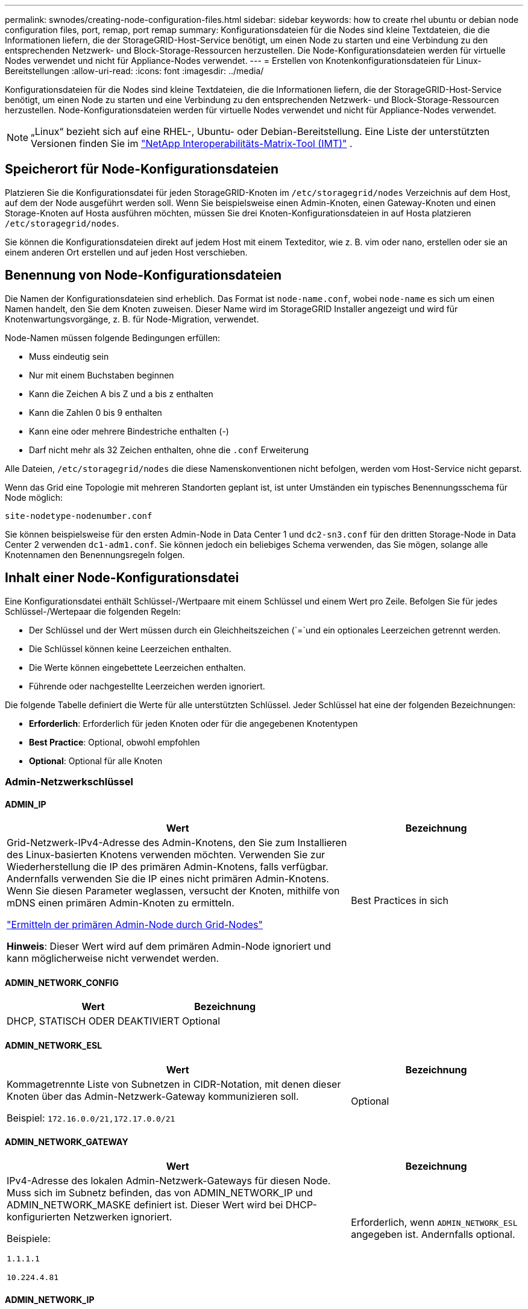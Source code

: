 ---
permalink: swnodes/creating-node-configuration-files.html 
sidebar: sidebar 
keywords: how to create rhel ubuntu or debian node configuration files, port, remap, port remap 
summary: Konfigurationsdateien für die Nodes sind kleine Textdateien, die die Informationen liefern, die der StorageGRID-Host-Service benötigt, um einen Node zu starten und eine Verbindung zu den entsprechenden Netzwerk- und Block-Storage-Ressourcen herzustellen. Die Node-Konfigurationsdateien werden für virtuelle Nodes verwendet und nicht für Appliance-Nodes verwendet. 
---
= Erstellen von Knotenkonfigurationsdateien für Linux-Bereitstellungen
:allow-uri-read: 
:icons: font
:imagesdir: ../media/


[role="lead"]
Konfigurationsdateien für die Nodes sind kleine Textdateien, die die Informationen liefern, die der StorageGRID-Host-Service benötigt, um einen Node zu starten und eine Verbindung zu den entsprechenden Netzwerk- und Block-Storage-Ressourcen herzustellen. Node-Konfigurationsdateien werden für virtuelle Nodes verwendet und nicht für Appliance-Nodes verwendet.


NOTE: „Linux“ bezieht sich auf eine RHEL-, Ubuntu- oder Debian-Bereitstellung.  Eine Liste der unterstützten Versionen finden Sie im https://imt.netapp.com/matrix/#welcome["NetApp Interoperabilitäts-Matrix-Tool (IMT)"^] .



== Speicherort für Node-Konfigurationsdateien

Platzieren Sie die Konfigurationsdatei für jeden StorageGRID-Knoten im `/etc/storagegrid/nodes` Verzeichnis auf dem Host, auf dem der Node ausgeführt werden soll. Wenn Sie beispielsweise einen Admin-Knoten, einen Gateway-Knoten und einen Storage-Knoten auf Hosta ausführen möchten, müssen Sie drei Knoten-Konfigurationsdateien in auf Hosta platzieren `/etc/storagegrid/nodes`.

Sie können die Konfigurationsdateien direkt auf jedem Host mit einem Texteditor, wie z. B. vim oder nano, erstellen oder sie an einem anderen Ort erstellen und auf jeden Host verschieben.



== Benennung von Node-Konfigurationsdateien

Die Namen der Konfigurationsdateien sind erheblich. Das Format ist `node-name.conf`, wobei `node-name` es sich um einen Namen handelt, den Sie dem Knoten zuweisen. Dieser Name wird im StorageGRID Installer angezeigt und wird für Knotenwartungsvorgänge, z. B. für Node-Migration, verwendet.

Node-Namen müssen folgende Bedingungen erfüllen:

* Muss eindeutig sein
* Nur mit einem Buchstaben beginnen
* Kann die Zeichen A bis Z und a bis z enthalten
* Kann die Zahlen 0 bis 9 enthalten
* Kann eine oder mehrere Bindestriche enthalten (-)
* Darf nicht mehr als 32 Zeichen enthalten, ohne die `.conf` Erweiterung


Alle Dateien, `/etc/storagegrid/nodes` die diese Namenskonventionen nicht befolgen, werden vom Host-Service nicht geparst.

Wenn das Grid eine Topologie mit mehreren Standorten geplant ist, ist unter Umständen ein typisches Benennungsschema für Node möglich:

`site-nodetype-nodenumber.conf`

Sie können beispielsweise für den ersten Admin-Node in Data Center 1 und `dc2-sn3.conf` für den dritten Storage-Node in Data Center 2 verwenden `dc1-adm1.conf`. Sie können jedoch ein beliebiges Schema verwenden, das Sie mögen, solange alle Knotennamen den Benennungsregeln folgen.



== Inhalt einer Node-Konfigurationsdatei

Eine Konfigurationsdatei enthält Schlüssel-/Wertpaare mit einem Schlüssel und einem Wert pro Zeile. Befolgen Sie für jedes Schlüssel-/Wertepaar die folgenden Regeln:

* Der Schlüssel und der Wert müssen durch ein Gleichheitszeichen (`=`und ein optionales Leerzeichen getrennt werden.
* Die Schlüssel können keine Leerzeichen enthalten.
* Die Werte können eingebettete Leerzeichen enthalten.
* Führende oder nachgestellte Leerzeichen werden ignoriert.


Die folgende Tabelle definiert die Werte für alle unterstützten Schlüssel. Jeder Schlüssel hat eine der folgenden Bezeichnungen:

* *Erforderlich*: Erforderlich für jeden Knoten oder für die angegebenen Knotentypen
* *Best Practice*: Optional, obwohl empfohlen
* *Optional*: Optional für alle Knoten




=== Admin-Netzwerkschlüssel



==== ADMIN_IP

[cols="4a,2a"]
|===
| Wert | Bezeichnung 


 a| 
Grid-Netzwerk-IPv4-Adresse des Admin-Knotens, den Sie zum Installieren des Linux-basierten Knotens verwenden möchten.  Verwenden Sie zur Wiederherstellung die IP des primären Admin-Knotens, falls verfügbar. Andernfalls verwenden Sie die IP eines nicht primären Admin-Knotens.  Wenn Sie diesen Parameter weglassen, versucht der Knoten, mithilfe von mDNS einen primären Admin-Knoten zu ermitteln.

link:how-grid-nodes-discover-primary-admin-node.html["Ermitteln der primären Admin-Node durch Grid-Nodes"]

*Hinweis*: Dieser Wert wird auf dem primären Admin-Node ignoriert und kann möglicherweise nicht verwendet werden.
 a| 
Best Practices in sich

|===


==== ADMIN_NETWORK_CONFIG

[cols="4a,2a"]
|===
| Wert | Bezeichnung 


 a| 
DHCP, STATISCH ODER DEAKTIVIERT
 a| 
Optional

|===


==== ADMIN_NETWORK_ESL

[cols="4a,2a"]
|===
| Wert | Bezeichnung 


 a| 
Kommagetrennte Liste von Subnetzen in CIDR-Notation, mit denen dieser Knoten über das Admin-Netzwerk-Gateway kommunizieren soll.

Beispiel: `172.16.0.0/21,172.17.0.0/21`
 a| 
Optional

|===


==== ADMIN_NETWORK_GATEWAY

[cols="4a,2a"]
|===
| Wert | Bezeichnung 


 a| 
IPv4-Adresse des lokalen Admin-Netzwerk-Gateways für diesen Node. Muss sich im Subnetz befinden, das von ADMIN_NETWORK_IP und ADMIN_NETWORK_MASKE definiert ist. Dieser Wert wird bei DHCP-konfigurierten Netzwerken ignoriert.

Beispiele:

`1.1.1.1`

`10.224.4.81`
 a| 
Erforderlich, wenn `ADMIN_NETWORK_ESL` angegeben ist. Andernfalls optional.

|===


==== ADMIN_NETWORK_IP

[cols="4a,2a"]
|===
| Wert | Bezeichnung 


 a| 
IPv4-Adresse dieses Knotens im Admin-Netzwerk. Dieser Schlüssel ist nur erforderlich, wenn ADMIN_NETWORK_CONFIG = STATIC; geben Sie ihn nicht für andere Werte an.

Beispiele:

`1.1.1.1`

`10.224.4.81`
 a| 
Erforderlich, wenn ADMIN_NETWORK_CONFIG = STATISCH.

Andernfalls optional.

|===


==== ADMIN_NETWORK_MAC

[cols="4a,2a"]
|===
| Wert | Bezeichnung 


 a| 
Die MAC-Adresse für die Admin-Netzwerkschnittstelle im Container.

Dieses Feld ist optional. Wenn keine Angabe erfolgt, wird automatisch eine MAC-Adresse generiert.

Muss aus 6 Hexadezimalziffern bestehen, die durch Doppelpunkte getrennt werden.

Beispiel: `b2:9c:02:c2:27:10`
 a| 
Optional

|===


==== ADMIN_NETWORK_MASKE

[cols="4a,2a"]
|===
| Wert | Bezeichnung 


 a| 
IPv4-Netmask für diesen Node im Admin-Netzwerk. Geben Sie diesen Schlüssel an, wenn ADMIN_NETWORK_CONFIG = STATISCH ist; geben Sie ihn nicht für andere Werte an.

Beispiele:

`255.255.255.0`

`255.255.248.0`
 a| 
Erforderlich, wenn ADMIN_NETWORK_IP angegeben und ADMIN_NETWORK_CONFIG = STATISCH ist.

Andernfalls optional.

|===


==== ADMIN_NETWORK_MTU

[cols="4a,2a"]
|===
| Wert | Bezeichnung 


 a| 
Die maximale Übertragungseinheit (MTU) für diesen Knoten im Admin-Netzwerk. Geben Sie nicht an, ob ADMIN_NETWORK_CONFIG = DHCP. Wenn angegeben, muss der Wert zwischen 1280 und 9216 liegen. Wenn weggelassen, wird 1500 verwendet.

Wenn Sie Jumbo Frames verwenden möchten, setzen Sie die MTU auf einen für Jumbo Frames geeigneten Wert, z. B. 9000. Behalten Sie andernfalls den Standardwert bei.

*WICHTIG*: Der MTU-Wert des Netzwerks muss mit dem Wert übereinstimmen, der auf dem Switch-Port konfiguriert ist, an den der Knoten angeschlossen ist. Andernfalls können Probleme mit der Netzwerkleistung oder Paketverluste auftreten.

Beispiele:

`1500`

`8192`
 a| 
Optional

|===


==== ADMIN_NETWORK_TARGET

[cols="4a,2a"]
|===
| Wert | Bezeichnung 


 a| 
Name des Host-Geräts, das Sie für den Administratornetzwerkzugriff durch den StorageGRID-Knoten verwenden werden. Es werden nur Namen von Netzwerkschnittstellen unterstützt. Normalerweise verwenden Sie einen anderen Schnittstellennamen als den für GRID_NETWORK_TARGET oder CLIENT_NETWORK_TARGET angegebenen Namen.

*Hinweis*: Verwenden Sie keine Bond- oder Bridge-Geräte als Netzwerkziel. Konfigurieren Sie entweder ein VLAN (oder eine andere virtuelle Schnittstelle) auf dem Bond-Gerät oder verwenden Sie ein Bridge- und virtuelles Ethernet-Paar (veth).

*Best Practice*:Geben Sie einen Wert an, selbst wenn dieser Knoten zunächst keine Admin-Netzwerk-IP-Adresse hat. Anschließend können Sie später eine Admin-Netzwerk-IP-Adresse hinzufügen, ohne den Node auf dem Host neu konfigurieren zu müssen.

Beispiele:

`bond0.1002`

`ens256`
 a| 
Best Practices in sich

|===


==== ADMIN_NETWORK_TARGET_TYPE

[cols="4a,2a"]
|===
| Wert | Bezeichnung 


 a| 
Schnittstelle (Dies ist der einzige unterstützte Wert.)
 a| 
Optional

|===


==== ADMIN_NETWORK_TARGET_TYPE_INTERFACE_CLONE_MAC

[cols="4a,2a"]
|===
| Wert | Bezeichnung 


 a| 
Richtig oder falsch

Setzen Sie den Schlüssel auf „true“, damit der StorageGRID-Container die MAC-Adresse der Host-Zielschnittstelle im Admin-Netzwerk verwendet.

*Best Practice:* in Netzwerken, in denen der promiskuious-Modus erforderlich wäre, verwenden Sie stattdessen DEN ADMIN_NETWORK_TARGET_TYPE_INTERFACE_CLONE_MAC-Schlüssel.

Weitere Informationen zum MAC-Klonen für Linux finden Sie unterlink:../swnodes/configuring-host-network.html#considerations-and-recommendations-for-mac-address-cloning["Überlegungen und Empfehlungen zum Klonen von MAC-Adressen"]
 a| 
Best Practices in sich

|===


==== ADMIN_ROLLE

[cols="4a,2a"]
|===
| Wert | Bezeichnung 


 a| 
Primär oder nicht primär

Dieser Schlüssel ist nur erforderlich, wenn NODE_TYPE = VM_Admin_Node; geben Sie ihn nicht für andere Node-Typen an.
 a| 
Erforderlich, wenn NODE_TYPE = VM_Admin_Node

Andernfalls optional.

|===


=== Sperren von Geräteschlüsseln



==== BLOCK_DEVICE_AUDIT_LOGS

[cols="4a,2a"]
|===
| Wert | Bezeichnung 


 a| 
Pfad und Name der Sonderdatei für Blockgeräte, die dieser Node für die persistente Speicherung von Prüfprotokollen verwendet.

Beispiele:

`/dev/disk/by-path/pci-0000:03:00.0-scsi-0:0:0:0`

`/dev/disk/by-id/wwn-0x600a09800059d6df000060d757b475fd`

`/dev/mapper/sgws-adm1-audit-logs`
 a| 
Erforderlich für Nodes mit NODE_TYPE = VM_Admin_Node. Geben Sie sie nicht für andere Node-Typen an.

|===


==== BLOCK_DEVICE_RANGEDB_NNN

[cols="4a,2a"]
|===
| Wert | Bezeichnung 


 a| 
Pfad und Name der Sonderdatei für das Blockgerät wird dieser Node für den persistenten Objekt-Storage verwenden. Dieser Schlüssel ist nur für Knoten mit NODE_TYPE = VM_Storage_Node erforderlich; geben Sie ihn nicht für andere Knotentypen an.

Es ist nur BLOCK_DEVICE_RANGEDB_000 erforderlich; der Rest ist optional. Das für BLOCK_DEVICE_RANGEDB_000 angegebene Blockgerät muss mindestens 4 TB betragen; die anderen können kleiner sein.

Lassen Sie keine Lücken. Wenn Sie BLOCK_DEVICE_RANGEDB_005 angeben, müssen Sie auch BLOCK_DEVICE_RANGEDB_004 angeben.

*Hinweis*: Zur Kompatibilität mit bestehenden Bereitstellungen werden zweistellige Schlüssel für aktualisierte Knoten unterstützt.

Beispiele:

`/dev/disk/by-path/pci-0000:03:00.0-scsi-0:0:0:0`

`/dev/disk/by-id/wwn-0x600a09800059d6df000060d757b475fd`

`/dev/mapper/sgws-sn1-rangedb-000`
 a| 
Erforderlich:

BLOCK_DEVICE_RANGEDB_000

Optional:

BLOCK_DEVICE_RANGEDB_001

BLOCK_DEVICE_RANGEDB_002

BLOCK_DEVICE_RANGEDB_003

BLOCK_DEVICE_RANGEDB_004

BLOCK_DEVICE_RANGEDB_005

BLOCK_DEVICE_RANGEDB_006

BLOCK_DEVICE_RANGEDB_007

BLOCK_DEVICE_RANGEDB_008

BLOCK_DEVICE_RANGEDB_009

BLOCK_DEVICE_RANGEDB_010

BLOCK_DEVICE_RANGEDB_011

BLOCK_DEVICE_RANGEDB_012

BLOCK_DEVICE_RANGEDB_013

BLOCK_DEVICE_RANGEDB_014

BLOCK_DEVICE_RANGEDB_015

|===


==== BLOCK_DEVICE_TABLES

[cols="4a,2a"]
|===
| Wert | Bezeichnung 


 a| 
Pfad und Name der Sonderdatei des Blockgerätes, die dieser Knoten für die dauerhafte Speicherung von Datenbanktabellen verwendet. Dieser Schlüssel ist nur für Nodes mit NODE_TYPE = VM_Admin_Node erforderlich; geben Sie ihn nicht für andere Node-Typen an.

Beispiele:

`/dev/disk/by-path/pci-0000:03:00.0-scsi-0:0:0:0`

`/dev/disk/by-id/wwn-0x600a09800059d6df000060d757b475fd`

`/dev/mapper/sgws-adm1-tables`
 a| 
Erforderlich

|===


==== BLOCK_DEVICE_VAR_LOCAL

[cols="4a,2a"]
|===
| Wert | Bezeichnung 


 a| 
Pfad und Name der speziellen Datei des Blockgeräts, die dieser Knoten für seinen persistenten Speicher verwendet `/var/local`.

Beispiele:

`/dev/disk/by-path/pci-0000:03:00.0-scsi-0:0:0:0`

`/dev/disk/by-id/wwn-0x600a09800059d6df000060d757b475fd`

`/dev/mapper/sgws-sn1-var-local`
 a| 
Erforderlich

|===


=== Netzwerkschlüssel des Clients



==== CLIENT_NETWORK_CONFIG

[cols="4a,2a"]
|===
| Wert | Bezeichnung 


 a| 
DHCP, STATISCH ODER DEAKTIVIERT
 a| 
Optional

|===


==== CLIENT_NETWORK_GATEWAY

[cols="4a,2a"]
|===


 a| 
Wert
 a| 
Bezeichnung



 a| 
IPv4-Adresse des lokalen Client-Netzwerk-Gateways für diesen Node, der sich im Subnetz befinden muss, das durch CLIENT_NETWORK_IP und CLIENT_NETWORK_MASK definiert ist. Dieser Wert wird bei DHCP-konfigurierten Netzwerken ignoriert.

Beispiele:

`1.1.1.1`

`10.224.4.81`
 a| 
Optional

|===


==== CLIENT_NETWORK_IP

[cols="4a,2a"]
|===
| Wert | Bezeichnung 


 a| 
IPv4-Adresse dieses Knotens im Client-Netzwerk.

Dieser Schlüssel ist nur erforderlich, wenn CLIENT_NETWORK_CONFIG = STATIC; geben Sie ihn nicht für andere Werte an.

Beispiele:

`1.1.1.1`

`10.224.4.81`
 a| 
Erforderlich, wenn CLIENT_NETWORK_CONFIG = STATISCH

Andernfalls optional.

|===


==== CLIENT_NETWORK_MAC

[cols="4a,2a"]
|===
| Wert | Bezeichnung 


 a| 
Die MAC-Adresse für die Client-Netzwerkschnittstelle im Container.

Dieses Feld ist optional. Wenn keine Angabe erfolgt, wird automatisch eine MAC-Adresse generiert.

Muss aus 6 Hexadezimalziffern bestehen, die durch Doppelpunkte getrennt werden.

Beispiel: `b2:9c:02:c2:27:20`
 a| 
Optional

|===


==== CLIENT_NETWORK_MASK

[cols="4a,2a"]
|===
| Wert | Bezeichnung 


 a| 
IPv4-Netzmaske für diesen Knoten im Client-Netzwerk.

Geben Sie diesen Schlüssel an, wenn CLIENT_NETWORK_CONFIG = STATISCH ist; geben Sie ihn nicht für andere Werte an.

Beispiele:

`255.255.255.0`

`255.255.248.0`
 a| 
Erforderlich, wenn CLIENT_NETWORK_IP angegeben und CLIENT_NETWORK_CONFIG = STATISCH ist

Andernfalls optional.

|===


==== CLIENT_NETWORK_MTU

[cols="4a,2a"]
|===
| Wert | Bezeichnung 


 a| 
Die maximale Übertragungseinheit (MTU) für diesen Knoten im Client-Netzwerk. Geben Sie nicht an, ob CLIENT_NETWORK_CONFIG = DHCP. Wenn angegeben, muss der Wert zwischen 1280 und 9216 liegen. Wenn weggelassen, wird 1500 verwendet.

Wenn Sie Jumbo Frames verwenden möchten, setzen Sie die MTU auf einen für Jumbo Frames geeigneten Wert, z. B. 9000. Behalten Sie andernfalls den Standardwert bei.

*WICHTIG*: Der MTU-Wert des Netzwerks muss mit dem Wert übereinstimmen, der auf dem Switch-Port konfiguriert ist, an den der Knoten angeschlossen ist. Andernfalls können Probleme mit der Netzwerkleistung oder Paketverluste auftreten.

Beispiele:

`1500`

`8192`
 a| 
Optional

|===


==== CLIENT_NETWORK_TARGET

[cols="4a,2a"]
|===
| Wert | Bezeichnung 


 a| 
Name des Host-Geräts, das Sie für den Zugriff auf das Client-Netzwerk durch den StorageGRID-Knoten verwenden werden. Es werden nur Namen von Netzwerkschnittstellen unterstützt. Normalerweise verwenden Sie einen anderen Schnittstellennamen als der für GRID_NETWORK_TARGET oder ADMIN_NETWORK_TARGET angegeben wurde.

*Hinweis*: Verwenden Sie keine Bond- oder Bridge-Geräte als Netzwerkziel. Konfigurieren Sie entweder ein VLAN (oder eine andere virtuelle Schnittstelle) auf dem Bond-Gerät oder verwenden Sie ein Bridge- und virtuelles Ethernet-Paar (veth).

*Best Practice:* Geben Sie einen Wert an, auch wenn dieser Knoten zunächst keine Client Network IP Adresse hat. Anschließend können Sie später eine Client-Netzwerk-IP-Adresse hinzufügen, ohne den Node auf dem Host neu konfigurieren zu müssen.

Beispiele:

`bond0.1003`

`ens423`
 a| 
Best Practices in sich

|===


==== CLIENT_NETWORK_TARGET_TYPE

[cols="4a,2a"]
|===
| Wert | Bezeichnung 


 a| 
Schnittstelle (dieser Wert wird nur unterstützt.)
 a| 
Optional

|===


==== CLIENT_NETWORK_TARGET_TYPE_INTERFACE_CLONE_MAC

[cols="4a,2a"]
|===
| Wert | Bezeichnung 


 a| 
Richtig oder falsch

Setzen Sie den Schlüssel auf „true“, damit der StorageGRID-Container die MAC-Adresse der Host-Zielschnittstelle im Client-Netzwerk verwenden kann.

*Best Practice:* in Netzwerken, in denen der promiskuious-Modus erforderlich wäre, verwenden Sie stattdessen DEN CLIENT_NETWORK_TARGET_TYPE_INTERFACE_CLONE_MAC-Schlüssel.

Weitere Informationen zum MAC-Klonen für Linux finden Sie unterlink:../swnodes/configuring-host-network.html#considerations-and-recommendations-for-mac-address-cloning["Überlegungen und Empfehlungen zum Klonen von MAC-Adressen"]
 a| 
Best Practices in sich

|===


=== Schlüssel für das Grid-Netzwerk



==== GRID_NETWORK_CONFIG

[cols="4a,2a"]
|===
| Wert | Bezeichnung 


 a| 
STATISCH oder DHCP

Wenn nicht angegeben, wird standardmäßig auf STATISCH gesetzt.
 a| 
Best Practices in sich

|===


==== GRID_NETWORK_GATEWAY

[cols="4a,2a"]
|===
| Wert | Bezeichnung 


 a| 
IPv4-Adresse des lokalen Grid-Netzwerk-Gateways für diesen Node, der sich im Subnetz befinden muss, das durch GRID_NETWORK_IP und GRID_NETWORK_MASKE definiert ist. Dieser Wert wird bei DHCP-konfigurierten Netzwerken ignoriert.

Wenn das Grid-Netzwerk ein einzelnes Subnetz ohne Gateway ist, verwenden Sie entweder die Standard-Gateway-Adresse für das Subnetz (X.Z.1) oder den GRID_NETWORK_IP-Wert dieses Knotens; jeder Wert wird mögliche zukünftige Grid-Netzwerk-Erweiterungen vereinfachen.
 a| 
Erforderlich

|===


==== GRID_NETWORK_IP

[cols="4a,2a"]
|===
| Wert | Bezeichnung 


 a| 
IPv4-Adresse dieses Knotens im Grid-Netzwerk. Dieser Schlüssel ist nur erforderlich, wenn GRID_NETWORK_CONFIG = STATIC; geben Sie ihn nicht für andere Werte an.

Beispiele:

`1.1.1.1`

`10.224.4.81`
 a| 
Erforderlich, wenn GRID_NETWORK_CONFIG = STATISCH

Andernfalls optional.

|===


==== GRID_NETWORK_MAC

[cols="4a,2a"]
|===
| Wert | Bezeichnung 


 a| 
Die MAC-Adresse für die Grid-Netzwerkschnittstelle im Container.

Muss aus 6 Hexadezimalziffern bestehen, die durch Doppelpunkte getrennt werden.

Beispiel: `b2:9c:02:c2:27:30`
 a| 
Optional

Wenn keine Angabe erfolgt, wird automatisch eine MAC-Adresse generiert.

|===


==== GRID_NETWORK_MASKE

[cols="4a,2a"]
|===
| Wert | Bezeichnung 


 a| 
IPv4-Netzmaske für diesen Knoten im Grid-Netzwerk. Geben Sie diesen Schlüssel an, wenn GRID_NETWORK_CONFIG = STATISCH ist; geben Sie ihn nicht für andere Werte an.

Beispiele:

`255.255.255.0`

`255.255.248.0`
 a| 
Erforderlich, wenn GRID_NETWORK_IP angegeben und GRID_NETWORK_CONFIG = STATISCH ist.

Andernfalls optional.

|===


==== GRID_NETWORK_MTU

[cols="4a,2a"]
|===
| Wert | Bezeichnung 


 a| 
Die maximale Übertragungseinheit (MTU) für diesen Knoten im Grid-Netzwerk. Geben Sie nicht an, ob GRID_NETWORK_CONFIG = DHCP ist. Wenn angegeben, muss der Wert zwischen 1280 und 9216 liegen. Wenn weggelassen, wird 1500 verwendet.

Wenn Sie Jumbo Frames verwenden möchten, setzen Sie die MTU auf einen für Jumbo Frames geeigneten Wert, z. B. 9000. Behalten Sie andernfalls den Standardwert bei.

*WICHTIG*: Der MTU-Wert des Netzwerks muss mit dem Wert übereinstimmen, der auf dem Switch-Port konfiguriert ist, an den der Knoten angeschlossen ist. Andernfalls können Probleme mit der Netzwerkleistung oder Paketverluste auftreten.

*WICHTIG*: Für die beste Netzwerkleistung sollten alle Knoten auf ihren Grid Network Interfaces mit ähnlichen MTU-Werten konfiguriert werden. Die Warnung *Grid Network MTU mismatch* wird ausgelöst, wenn sich die MTU-Einstellungen für das Grid Network auf einzelnen Knoten erheblich unterscheiden. Die MTU-Werte müssen nicht für alle Netzwerktypen gleich sein.

Beispiele:

`1500`

`8192`
 a| 
Optional

|===


==== GRID_NETWORK_TARGET

[cols="4a,2a"]
|===
| Wert | Bezeichnung 


 a| 
Name des Hostgeräts, das Sie für den Netzzugang über den StorageGRID-Knoten verwenden werden. Es werden nur Namen von Netzwerkschnittstellen unterstützt. Normalerweise verwenden Sie einen anderen Schnittstellennamen als den für ADMIN_NETWORK_TARGET oder CLIENT_NETWORK_TARGET angegebenen.

*Hinweis*: Verwenden Sie keine Bond- oder Bridge-Geräte als Netzwerkziel. Konfigurieren Sie entweder ein VLAN (oder eine andere virtuelle Schnittstelle) auf dem Bond-Gerät oder verwenden Sie ein Bridge- und virtuelles Ethernet-Paar (veth).

Beispiele:

`bond0.1001`

`ens192`
 a| 
Erforderlich

|===


==== GRID_NETWORK_TARGET_TYPE

[cols="4a,2a"]
|===
| Wert | Bezeichnung 


 a| 
Schnittstelle (Dies ist der einzige unterstützte Wert.)
 a| 
Optional

|===


==== GRID_NETWORK_TARGET_TYPE_INTERFACE_CLONE_MAC

[cols="4a,2a"]
|===
| Wert | Bezeichnung 


 a| 
Richtig oder falsch

Setzen Sie den Wert des Schlüssels auf „true“, um den StorageGRID-Container dazu zu bringen, die MAC-Adresse der Host-Zielschnittstelle im Grid-Netzwerk zu verwenden.

*Best Practice:* in Netzwerken, in denen der promiskuious-Modus erforderlich wäre, verwenden Sie stattdessen DEN GRID_NETWORK_TARGET_TYPE_INTERFACE_CLONE_MAC-Schlüssel.

Weitere Informationen zum MAC-Klonen für Linux finden Sie unterlink:../swnodes/configuring-host-network.html#considerations-and-recommendations-for-mac-address-cloning["Überlegungen und Empfehlungen zum Klonen von MAC-Adressen"]
 a| 
Best Practices in sich

|===


=== Schlüssel für Installationspasswort (temporär)



==== CUSTOM_TEMPORARY_PASSWORD_HASH

[cols="4a,2a"]
|===
| Wert | Bezeichnung 


 a| 
Legen Sie für den primären Administratorknoten während der Installation ein temporäres Standardpasswort für die StorageGRID Installations-API fest.

*Hinweis*: Legen Sie nur auf dem primären Admin-Knoten ein Installationspasswort fest. Wenn Sie versuchen, ein Passwort für einen anderen Node-Typ festzulegen, schlägt die Validierung der Node-Konfigurationsdatei fehl.

Die Einstellung dieses Wertes hat keine Auswirkung, wenn die Installation abgeschlossen ist.

Wenn dieser Schlüssel weggelassen wird, wird standardmäßig kein temporäres Passwort festgelegt. Alternativ können Sie über die StorageGRID Installations-API ein temporäres Passwort festlegen.

Muss ein SHA-512-Passwort-Hash mit einem Format `$6$<salt>$<password hash>` für ein Passwort von mindestens 8 und nicht mehr als 32 Zeichen sein `crypt()`.

Dieser Hash kann mit CLI-Tools, wie dem Befehl im SHA-512-Modus, generiert `openssl passwd` werden.
 a| 
Best Practices in sich

|===


=== Schnittstellenschlüssel



==== INTERFACE_TARGET_nnnn

[cols="4a,2a"]
|===
| Wert | Bezeichnung 


 a| 
Name und optionale Beschreibung für eine zusätzliche Schnittstelle, die Sie diesem Node hinzufügen möchten. Jeder Node kann mehrere zusätzliche Schnittstellen hinzugefügt werden.

Geben Sie für _nnnn_ eine eindeutige Nummer für jeden Eintrag INTERFACE_TARGET an, den Sie hinzufügen.

Geben Sie für den Wert den Namen der physischen Schnittstelle auf dem Bare-Metal-Host an. Fügen Sie dann optional ein Komma hinzu und geben Sie eine Beschreibung der Schnittstelle an, die auf der Seite VLAN-Schnittstellen und der Seite HA-Gruppen angezeigt wird.

Beispiel: `INTERFACE_TARGET_0001=ens256, Trunk`

Wenn Sie eine Trunk-Schnittstelle hinzufügen, müssen Sie eine VLAN-Schnittstelle in StorageGRID konfigurieren. Wenn Sie eine Zugriffsschnittstelle hinzufügen, können Sie die Schnittstelle direkt einer HA-Gruppe hinzufügen. Sie müssen keine VLAN-Schnittstelle konfigurieren.
 a| 
Optional

|===


=== Maximaler RAM-Schlüssel



==== MAXIMUM_RAM

[cols="4a,2a"]
|===
| Wert | Bezeichnung 


 a| 
Der maximale RAM-Umfang, den dieser Node nutzen darf. Wenn dieser Schlüssel nicht angegeben ist, gelten für den Node keine Speicherbeschränkungen. Wenn Sie dieses Feld für einen Knoten auf Produktionsebene festlegen, geben Sie einen Wert an, der mindestens 24 GB und 16 bis 32 GB kleiner als der gesamte RAM des Systems ist.

*Hinweis*: Der RAM-Wert wirkt sich auf den tatsächlich reservierten Metadatenspeicherplatz eines Knotens aus. Siehe link:../admin/managing-object-metadata-storage.html["beschreibung des reservierten Speicherplatzes für Metadaten"].

Das Format für dieses Feld ist `_numberunit_`, wo kann `b` , `_unit_` , `k`, `m` oder `g`.

Beispiele:

`24g`

`38654705664b`

*Hinweis*: Wenn Sie diese Option verwenden möchten, müssen Sie Kernel-Unterstützung für Speicher-cgroups aktivieren.
 a| 
Optional

|===


=== Schlüssel vom Knotentyp



==== NODE_TYPE

[cols="4a,2a"]
|===
| Wert | Bezeichnung 


 a| 
Node-Typ:

* VM_Admin_Node
* VM_Storage_Node
* VM_Archive_Node
* VM_API_Gateway

 a| 
Erforderlich

|===


==== SPEICHERTYP

[cols="4a,2a"]
|===
| Wert | Bezeichnung 


 a| 
Definiert den Objekttyp, den ein Storage Node enthält. Weitere Informationen finden Sie unter link:../primer/what-storage-node-is.html#types-of-storage-nodes["Typen von Storage-Nodes"]. Dieser Schlüssel ist nur für Knoten mit NODE_TYPE = VM_Storage_Node erforderlich; geben Sie ihn nicht für andere Knotentypen an. Speichertypen:

* Kombiniert
* Daten
* Metadaten


*Hinweis*: Wenn der STORAGE_TYPE nicht angegeben ist, wird der Storage Node-Typ standardmäßig auf kombiniert (Daten und Metadaten) gesetzt.
 a| 
Optional

|===


=== Schlüssel für die Portzuordnung neu zuweisen


NOTE: Die Unterstützung für die Neuzuordnung von Ports ist veraltet und wird in einer zukünftigen Version entfernt. Informationen zum Entfernen neu zugeordneter Ports finden Sie unterlink:../maintain/removing-port-remaps-on-bare-metal-hosts.html["Entfernen Sie die Port-Remaps auf Bare-Metal-Hosts"] .



==== PORT_NEU ZUORDNEN

[cols="4a,2a"]
|===
| Wert | Bezeichnung 


 a| 
Ordnet alle von einem Node verwendeten Ports für interne Grid Node-Kommunikation oder externe Kommunikation neu zu. Neuzuordnungen von Ports sind erforderlich, wenn die Netzwerkrichtlinien des Unternehmens einen oder mehrere von StorageGRID verwendete Ports einschränken, wie in  oder beschriebenlink:../network/internal-grid-node-communications.html["Interne Kommunikation mit Grid-Nodes"]link:../network/external-communications.html["Externe Kommunikation"].

*WICHTIG*: Weisen Sie die Ports, die Sie für die Konfiguration von Load Balancer Endpunkten verwenden möchten, nicht neu zu.

*Hinweis*: Wenn nur PORT_REMAP eingestellt ist, wird die von Ihnen angegebene Zuordnung sowohl für eingehende als auch für ausgehende Kommunikation verwendet. Wenn AUCH PORT_REMAP_INBOUND angegeben wird, gilt PORT_REMAP nur für ausgehende Kommunikation.

Das verwendete Format ist: `_network type_/_protocol_/_default port used by grid node_/_new port_`, Wobei `_network type_` Grid, admin oder Client und tcp oder `_protocol_` udp ist.

Beispiel: `PORT_REMAP = client/tcp/18082/443`

Sie können auch mehrere Ports mithilfe einer kommagetrennten Liste neu zuordnen.

Beispiel: `PORT_REMAP = client/tcp/18082/443, client/tcp/18083/80`
 a| 
Optional

|===


==== PORT_REMAP_INBOUND

[cols="4a,2a"]
|===
| Wert | Bezeichnung 


 a| 
Ordnet die eingehende Kommunikation dem angegebenen Port erneut zu. Wenn SIE PORT_REMAP_INBOUND angeben, aber keinen Wert für PORT_REMAP angeben, bleiben die ausgehenden Kommunikationen für den Port unverändert.

*WICHTIG*: Weisen Sie die Ports, die Sie für die Konfiguration von Load Balancer Endpunkten verwenden möchten, nicht neu zu.

Das verwendete Format ist: `_network type_/_protocol_/_remapped port_/_default port used by grid node_`, Wobei `_network type_` Grid, admin oder Client und tcp oder `_protocol_` udp ist.

Beispiel: `PORT_REMAP_INBOUND = grid/tcp/3022/22`

Sie können auch mehrere eingehende Ports mithilfe einer kommagetrennten Liste neu zuordnen.

Beispiel: `PORT_REMAP_INBOUND = grid/tcp/3022/22, admin/tcp/3022/22`
 a| 
Optional

|===